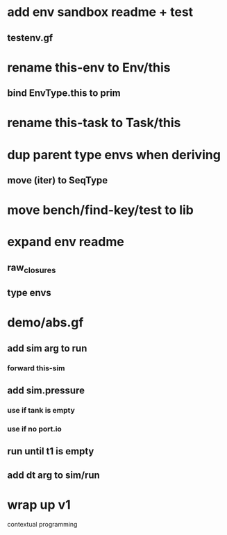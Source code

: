 * add env sandbox readme + test
** testenv.gf
* rename this-env to Env/this
** bind EnvType.this to prim
* rename this-task to Task/this
* dup parent type envs when deriving
** move (iter) to SeqType
* move bench/find-key/test to lib
* expand env readme
** raw_closures
** type envs
* demo/abs.gf
** add sim arg to run
*** forward this-sim
** add sim.pressure 
*** use if tank is empty
*** use if no port.io
** run until t1 is empty
** add dt arg to sim/run
* wrap up v1

contextual programming
